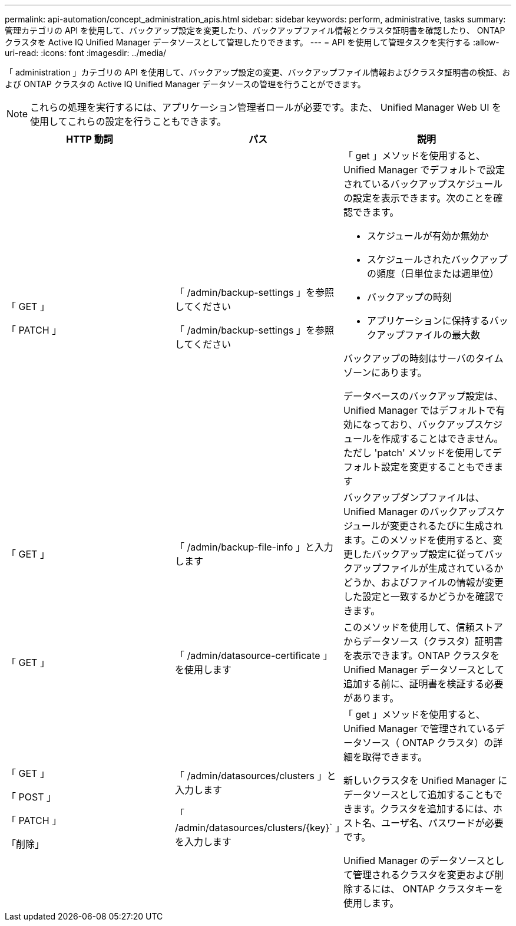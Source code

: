 ---
permalink: api-automation/concept_administration_apis.html 
sidebar: sidebar 
keywords: perform, administrative, tasks 
summary: 管理カテゴリの API を使用して、バックアップ設定を変更したり、バックアップファイル情報とクラスタ証明書を確認したり、 ONTAP クラスタを Active IQ Unified Manager データソースとして管理したりできます。 
---
= API を使用して管理タスクを実行する
:allow-uri-read: 
:icons: font
:imagesdir: ../media/


[role="lead"]
「 administration 」カテゴリの API を使用して、バックアップ設定の変更、バックアップファイル情報およびクラスタ証明書の検証、および ONTAP クラスタの Active IQ Unified Manager データソースの管理を行うことができます。

[NOTE]
====
これらの処理を実行するには、アプリケーション管理者ロールが必要です。また、 Unified Manager Web UI を使用してこれらの設定を行うこともできます。

====
[cols="3*"]
|===
| HTTP 動詞 | パス | 説明 


 a| 
「 GET 」

「 PATCH 」
 a| 
「 /admin/backup-settings 」を参照してください

「 /admin/backup-settings 」を参照してください
 a| 
「 get 」メソッドを使用すると、 Unified Manager でデフォルトで設定されているバックアップスケジュールの設定を表示できます。次のことを確認できます。

* スケジュールが有効か無効か
* スケジュールされたバックアップの頻度（日単位または週単位）
* バックアップの時刻
* アプリケーションに保持するバックアップファイルの最大数


バックアップの時刻はサーバのタイムゾーンにあります。

データベースのバックアップ設定は、 Unified Manager ではデフォルトで有効になっており、バックアップスケジュールを作成することはできません。ただし 'patch' メソッドを使用してデフォルト設定を変更することもできます



 a| 
「 GET 」
 a| 
「 /admin/backup-file-info 」と入力します
 a| 
バックアップダンプファイルは、 Unified Manager のバックアップスケジュールが変更されるたびに生成されます。このメソッドを使用すると、変更したバックアップ設定に従ってバックアップファイルが生成されているかどうか、およびファイルの情報が変更した設定と一致するかどうかを確認できます。



 a| 
「 GET 」
 a| 
「 /admin/datasource-certificate 」を使用します
 a| 
このメソッドを使用して、信頼ストアからデータソース（クラスタ）証明書を表示できます。ONTAP クラスタを Unified Manager データソースとして追加する前に、証明書を検証する必要があります。



 a| 
「 GET 」

「 POST 」

「 PATCH 」

「削除」
 a| 
「 /admin/datasources/clusters 」と入力します

「 /admin/datasources/clusters/\{key}` 」を入力します
 a| 
「 get 」メソッドを使用すると、 Unified Manager で管理されているデータソース（ ONTAP クラスタ）の詳細を取得できます。

新しいクラスタを Unified Manager にデータソースとして追加することもできます。クラスタを追加するには、ホスト名、ユーザ名、パスワードが必要です。

Unified Manager のデータソースとして管理されるクラスタを変更および削除するには、 ONTAP クラスタキーを使用します。

|===